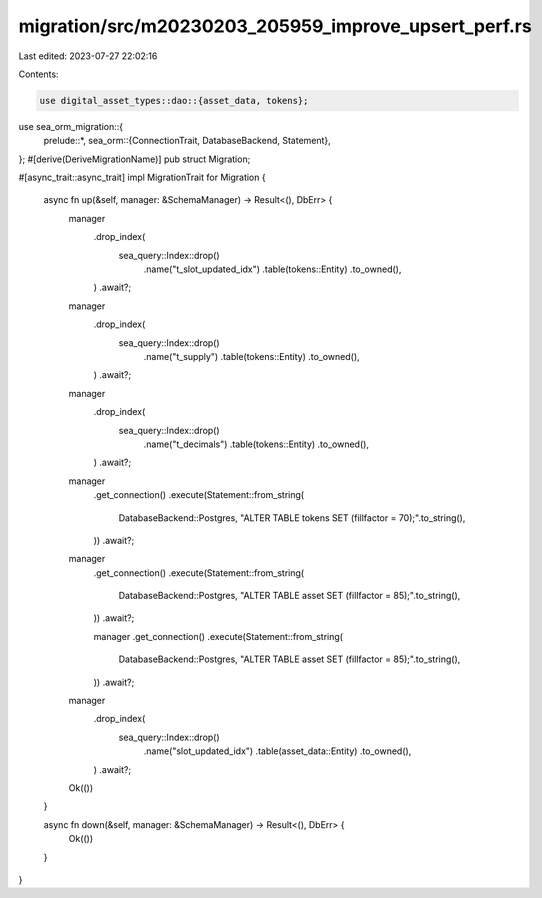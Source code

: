 migration/src/m20230203_205959_improve_upsert_perf.rs
=====================================================

Last edited: 2023-07-27 22:02:16

Contents:

.. code-block:: rs

    use digital_asset_types::dao::{asset_data, tokens};
use sea_orm_migration::{
    prelude::*,
    sea_orm::{ConnectionTrait, DatabaseBackend, Statement},
};
#[derive(DeriveMigrationName)]
pub struct Migration;

#[async_trait::async_trait]
impl MigrationTrait for Migration {
    async fn up(&self, manager: &SchemaManager) -> Result<(), DbErr> {
        manager
            .drop_index(
                sea_query::Index::drop()
                    .name("t_slot_updated_idx")
                    .table(tokens::Entity)
                    .to_owned(),
            )
            .await?;

        manager
            .drop_index(
                sea_query::Index::drop()
                    .name("t_supply")
                    .table(tokens::Entity)
                    .to_owned(),
            )
            .await?;

        manager
            .drop_index(
                sea_query::Index::drop()
                    .name("t_decimals")
                    .table(tokens::Entity)
                    .to_owned(),
            )
            .await?;

        manager
            .get_connection()
            .execute(Statement::from_string(
                DatabaseBackend::Postgres,
                "ALTER TABLE tokens SET (fillfactor = 70);".to_string(),
            ))
            .await?;

        manager
            .get_connection()
            .execute(Statement::from_string(
                DatabaseBackend::Postgres,
                "ALTER TABLE asset SET (fillfactor = 85);".to_string(),
            ))
            .await?;

            manager
            .get_connection()
            .execute(Statement::from_string(
                DatabaseBackend::Postgres,
                "ALTER TABLE asset SET (fillfactor = 85);".to_string(),
            ))
            .await?;    

        manager
            .drop_index(
                sea_query::Index::drop()
                    .name("slot_updated_idx")
                    .table(asset_data::Entity)
                    .to_owned(),
            )
            .await?;
        Ok(())
    }

    async fn down(&self, manager: &SchemaManager) -> Result<(), DbErr> {
        Ok(())
    }
}


